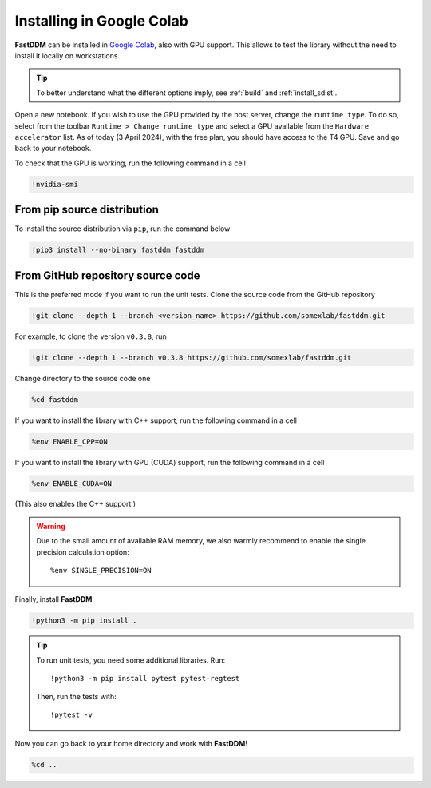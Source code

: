 .. Copyright (c) 2023-2023 University of Vienna, Enrico Lattuada, Fabian Krautgasser, and Roberto Cerbino.
.. Part of FastDDM, released under the GNU GPL-3.0 License.

Installing in Google Colab
==========================

**FastDDM** can be installed in `Google Colab <https://colab.research.google.com/>`_, also with GPU
support. This allows to test the library without the need to install it locally on workstations.

.. tip::

    To better understand what the different options imply, see :ref:`build` and
    :ref:`install_sdist`.

Open a new notebook.
If you wish to use the GPU provided by the host server, change the ``runtime type``.
To do so, select from the toolbar ``Runtime > Change runtime type`` and select a GPU available from
the ``Hardware accelerator`` list.
As of today (3 April 2024), with the free plan, you should have access to the T4 GPU.
Save and go back to your notebook.

To check that the GPU is working, run the following command in a cell

.. code-block:: bash

    !nvidia-smi

From pip source distribution
----------------------------

To install the source distribution via ``pip``, run the command below

.. code-block:: bash

    !pip3 install --no-binary fastddm fastddm

From GitHub repository source code
----------------------------------

This is the preferred mode if you want to run the unit tests.
Clone the source code from the GitHub repository

.. code-block:: bash

    !git clone --depth 1 --branch <version_name> https://github.com/somexlab/fastddm.git

For example, to clone the version ``v0.3.8``, run

.. code-block:: bash

    !git clone --depth 1 --branch v0.3.8 https://github.com/somexlab/fastddm.git

Change directory to the source code one

.. code-block:: bash

    %cd fastddm

If you want to install the library with C++ support, run the following command in a cell

.. code-block:: bash

    %env ENABLE_CPP=ON

If you want to install the library with GPU (CUDA) support, run the following command in a cell

.. code-block:: bash

    %env ENABLE_CUDA=ON

(This also enables the C++ support.)

.. warning::

    Due to the small amount of available RAM memory, we also warmly recommend to enable the single
    precision calculation option::

      %env SINGLE_PRECISION=ON

Finally, install **FastDDM**

.. code-block:: bash

    !python3 -m pip install .

.. tip::

    To run unit tests, you need some additional libraries. Run::

      !python3 -m pip install pytest pytest-regtest

    Then, run the tests with::

      !pytest -v

Now you can go back to your home directory and work with **FastDDM**!

.. code-block:: bash

    %cd ..
